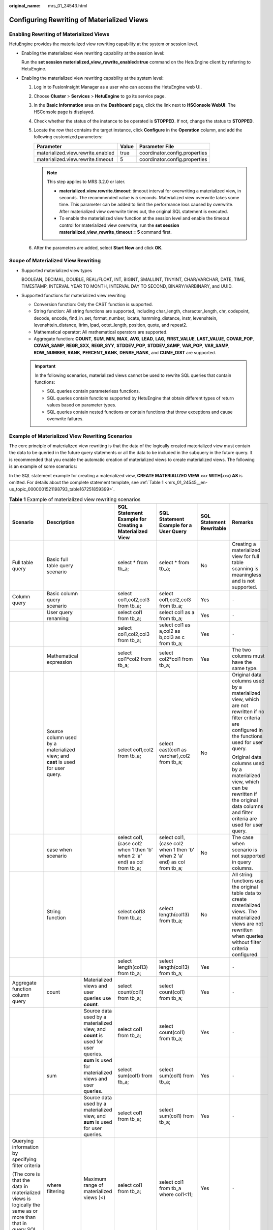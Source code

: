 :original_name: mrs_01_24543.html

.. _mrs_01_24543:

Configuring Rewriting of Materialized Views
===========================================

Enabling Rewriting of Materialized Views
----------------------------------------

HetuEngine provides the materialized view rewriting capability at the system or session level.

-  Enabling the materialized view rewriting capability at the session level:

   Run the **set session materialized_view_rewrite_enabled=true** command on the HetuEngine client by referring to HetuEngine.

-  Enabling the materialized view rewriting capability at the system level:

   #. Log in to FusionInsight Manager as a user who can access the HetuEngine web UI.
   #. Choose **Cluster** > **Services** > **HetuEngine** to go its service page.
   #. In the **Basic Information** area on the **Dashboard** page, click the link next to **HSConsole WebUI**. The HSConsole page is displayed.
   #. Check whether the status of the instance to be operated is **STOPPED**. If not, change the status to **STOPPED**.
   #. Locate the row that contains the target instance, click **Configure** in the **Operation** column, and add the following customized parameters:

      ================================= ===== =============================
      Parameter                         Value Parameter File
      ================================= ===== =============================
      materialized.view.rewrite.enabled true  coordinator.config.properties
      materialized.view.rewrite.timeout 5     coordinator.config.properties
      ================================= ===== =============================

      .. note::

         This step applies to MRS 3.2.0 or later.

         -  **materialized.view.rewrite.timeout**: timeout interval for overwriting a materialized view, in seconds. The recommended value is 5 seconds. Materialized view overwrite takes some time. This parameter can be added to limit the performance loss caused by overwrite. After materialized view overwrite times out, the original SQL statement is executed.
         -  To enable the materialized view function at the session level and enable the timeout control for materialized view overwrite, run the **set session materialized_view_rewrite_timeout = 5** command first.

   #. After the parameters are added, select **Start Now** and click **OK**.

Scope of Materialized View Rewriting
------------------------------------

-  Supported materialized view types

   BOOLEAN, DECIMAL, DOUBLE, REAL/FLOAT, INT, BIGINT, SMALLINT, TINYINT, CHAR/VARCHAR, DATE, TIME, TIMESTAMP, INTERVAL YEAR TO MONTH, INTERVAL DAY TO SECOND, BINARY/VARBINARY, and UUID.

-  Supported functions for materialized view rewriting

   -  Conversion function: Only the CAST function is supported.
   -  String function: All string functions are supported, including char_length, character_length, chr, codepoint, decode, encode, find_in_set, format_number, locate, hamming_distance, instr, levenshtein, levenshtein_distance, ltrim, lpad, octet_length, position, quote, and repeat2.
   -  Mathematical operator: All mathematical operators are supported.
   -  Aggregate function: **COUNT**, **SUM**, **MIN**, **MAX**, **AVG**, **LEAD**, **LAG**, **FIRST_VALUE**, **LAST_VALUE**, **COVAR_POP**, **COVAR_SAMP**, **REGR_SXX**, **REGR_SYY**, **STDDEV_POP**, **STDDEV_SAMP**, **VAR_POP**, **VAR_SAMP**, **ROW_NUMBER**, **RANK**, **PERCENT_RANK**, **DENSE_RANK**, and **CUME_DIST** are supported.

   .. important::

      In the following scenarios, materialized views cannot be used to rewrite SQL queries that contain functions:

      -  SQL queries contain parameterless functions.
      -  SQL queries contain functions supported by HetuEngine that obtain different types of return values based on parameter types.
      -  SQL queries contain nested functions or contain functions that throw exceptions and cause overwrite failures.

Example of Materialized View Rewriting Scenarios
------------------------------------------------

The core principle of materialized view rewriting is that the data of the logically created materialized view must contain the data to be queried in the future query statements or all the data to be included in the subquery in the future query. It is recommended that you enable the automatic creation of materialized views to create materialized views. The following is an example of some scenarios:

In the SQL statement example for creating a materialized view, **CREATE MATERIALIZED VIEW** *xxx* **WITH(**\ *xxx*\ **) AS** is omitted. For details about the complete statement template, see :ref:`Table 1 <mrs_01_24545__en-us_topic_0000001521198793_table167251859399>`.

.. table:: **Table 1** Example of materialized view rewriting scenarios

   +-----------------------------------------------------------------------------------------------------------------------+--------------------------------------------------------------------------------------------------+----------------------------------------------------------------------------------+-----------------------------------------------------------------------------------------------------------------------------------------------------------------------+-----------------------------------------------------------------------------------------------------------------------------------------------------------------------+--------------------------+----------------------------------------------------------------------------------------------------------------------------------------------------------------------------------------------------------------------------------------------------------+
   | Scenario                                                                                                              | Description                                                                                      |                                                                                  | SQL Statement Example for Creating a Materialized View                                                                                                                | SQL Statement Example for a User Query                                                                                                                                | SQL Statement Rewritable | Remarks                                                                                                                                                                                                                                                  |
   +=======================================================================================================================+==================================================================================================+==================================================================================+=======================================================================================================================================================================+=======================================================================================================================================================================+==========================+==========================================================================================================================================================================================================================================================+
   | Full table query                                                                                                      | Basic full table query scenario                                                                  |                                                                                  | select \* from tb_a;                                                                                                                                                  | select \* from tb_a;                                                                                                                                                  | No                       | Creating a materialized view for full table scanning is meaningless and is not supported.                                                                                                                                                                |
   +-----------------------------------------------------------------------------------------------------------------------+--------------------------------------------------------------------------------------------------+----------------------------------------------------------------------------------+-----------------------------------------------------------------------------------------------------------------------------------------------------------------------+-----------------------------------------------------------------------------------------------------------------------------------------------------------------------+--------------------------+----------------------------------------------------------------------------------------------------------------------------------------------------------------------------------------------------------------------------------------------------------+
   | Column query                                                                                                          | Basic column query scenario                                                                      |                                                                                  | select col1,col2,col3 from tb_a;                                                                                                                                      | select col1,col2,col3 from tb_a;                                                                                                                                      | Yes                      | ``-``                                                                                                                                                                                                                                                    |
   +-----------------------------------------------------------------------------------------------------------------------+--------------------------------------------------------------------------------------------------+----------------------------------------------------------------------------------+-----------------------------------------------------------------------------------------------------------------------------------------------------------------------+-----------------------------------------------------------------------------------------------------------------------------------------------------------------------+--------------------------+----------------------------------------------------------------------------------------------------------------------------------------------------------------------------------------------------------------------------------------------------------+
   |                                                                                                                       | User query renaming                                                                              |                                                                                  | select col1 from tb_a;                                                                                                                                                | select col1 as a from tb_a;                                                                                                                                           | Yes                      | ``-``                                                                                                                                                                                                                                                    |
   +-----------------------------------------------------------------------------------------------------------------------+--------------------------------------------------------------------------------------------------+----------------------------------------------------------------------------------+-----------------------------------------------------------------------------------------------------------------------------------------------------------------------+-----------------------------------------------------------------------------------------------------------------------------------------------------------------------+--------------------------+----------------------------------------------------------------------------------------------------------------------------------------------------------------------------------------------------------------------------------------------------------+
   |                                                                                                                       |                                                                                                  |                                                                                  | select col1,col2,col3 from tb_a;                                                                                                                                      | select col1 as a,col2 as b,col3 as c from tb_a;                                                                                                                       | Yes                      | ``-``                                                                                                                                                                                                                                                    |
   +-----------------------------------------------------------------------------------------------------------------------+--------------------------------------------------------------------------------------------------+----------------------------------------------------------------------------------+-----------------------------------------------------------------------------------------------------------------------------------------------------------------------+-----------------------------------------------------------------------------------------------------------------------------------------------------------------------+--------------------------+----------------------------------------------------------------------------------------------------------------------------------------------------------------------------------------------------------------------------------------------------------+
   |                                                                                                                       | Mathematical expression                                                                          |                                                                                  | select col1*col2 from tb_a;                                                                                                                                           | select col2*col1 from tb_a;                                                                                                                                           | Yes                      | The two columns must have the same type.                                                                                                                                                                                                                 |
   +-----------------------------------------------------------------------------------------------------------------------+--------------------------------------------------------------------------------------------------+----------------------------------------------------------------------------------+-----------------------------------------------------------------------------------------------------------------------------------------------------------------------+-----------------------------------------------------------------------------------------------------------------------------------------------------------------------+--------------------------+----------------------------------------------------------------------------------------------------------------------------------------------------------------------------------------------------------------------------------------------------------+
   |                                                                                                                       | Source column used by a materialized view; and **cast** is used for user query.                  |                                                                                  | select col1,col2 from tb_a;                                                                                                                                           | select cast(col1 as varchar),col2 from tb_a;                                                                                                                          | No                       | Original data columns used by a materialized view, which are not rewritten if no filter criteria are configured in the functions used for user query.                                                                                                    |
   |                                                                                                                       |                                                                                                  |                                                                                  |                                                                                                                                                                       |                                                                                                                                                                       |                          |                                                                                                                                                                                                                                                          |
   |                                                                                                                       |                                                                                                  |                                                                                  |                                                                                                                                                                       |                                                                                                                                                                       |                          | Original data columns used by a materialized view, which can be rewritten if the original data columns and filter criteria are used for user query.                                                                                                      |
   +-----------------------------------------------------------------------------------------------------------------------+--------------------------------------------------------------------------------------------------+----------------------------------------------------------------------------------+-----------------------------------------------------------------------------------------------------------------------------------------------------------------------+-----------------------------------------------------------------------------------------------------------------------------------------------------------------------+--------------------------+----------------------------------------------------------------------------------------------------------------------------------------------------------------------------------------------------------------------------------------------------------+
   |                                                                                                                       | case when scenario                                                                               |                                                                                  | select col1, (case col2 when 1 then 'b' when 2 'a' end) as col from tb_a;                                                                                             | select col1, (case col2 when 1 then 'b' when 2 'a' end) as col from tb_a;                                                                                             | No                       | The case when scenario is not supported in query columns.                                                                                                                                                                                                |
   +-----------------------------------------------------------------------------------------------------------------------+--------------------------------------------------------------------------------------------------+----------------------------------------------------------------------------------+-----------------------------------------------------------------------------------------------------------------------------------------------------------------------+-----------------------------------------------------------------------------------------------------------------------------------------------------------------------+--------------------------+----------------------------------------------------------------------------------------------------------------------------------------------------------------------------------------------------------------------------------------------------------+
   |                                                                                                                       | String function                                                                                  |                                                                                  | select col13 from tb_a;                                                                                                                                               | select length(col13) from tb_a;                                                                                                                                       | No                       | All string functions use the original table data to create materialized views. The materialized views are not rewritten when queries without filter criteria configured.                                                                                 |
   +-----------------------------------------------------------------------------------------------------------------------+--------------------------------------------------------------------------------------------------+----------------------------------------------------------------------------------+-----------------------------------------------------------------------------------------------------------------------------------------------------------------------+-----------------------------------------------------------------------------------------------------------------------------------------------------------------------+--------------------------+----------------------------------------------------------------------------------------------------------------------------------------------------------------------------------------------------------------------------------------------------------+
   |                                                                                                                       |                                                                                                  |                                                                                  | select length(col13) from tb_a;                                                                                                                                       | select length(col13) from tb_a;                                                                                                                                       | Yes                      | ``-``                                                                                                                                                                                                                                                    |
   +-----------------------------------------------------------------------------------------------------------------------+--------------------------------------------------------------------------------------------------+----------------------------------------------------------------------------------+-----------------------------------------------------------------------------------------------------------------------------------------------------------------------+-----------------------------------------------------------------------------------------------------------------------------------------------------------------------+--------------------------+----------------------------------------------------------------------------------------------------------------------------------------------------------------------------------------------------------------------------------------------------------+
   | Aggregate function column query                                                                                       | count                                                                                            | Materialized views and user queries use **count**.                               | select count(col1) from tb_a;                                                                                                                                         | select count(col1) from tb_a;                                                                                                                                         | Yes                      | ``-``                                                                                                                                                                                                                                                    |
   +-----------------------------------------------------------------------------------------------------------------------+--------------------------------------------------------------------------------------------------+----------------------------------------------------------------------------------+-----------------------------------------------------------------------------------------------------------------------------------------------------------------------+-----------------------------------------------------------------------------------------------------------------------------------------------------------------------+--------------------------+----------------------------------------------------------------------------------------------------------------------------------------------------------------------------------------------------------------------------------------------------------+
   |                                                                                                                       |                                                                                                  | Source data used by a materialized view, and **count** is used for user queries. | select col1 from tb_a;                                                                                                                                                | select count(col1) from tb_a;                                                                                                                                         | Yes                      | ``-``                                                                                                                                                                                                                                                    |
   +-----------------------------------------------------------------------------------------------------------------------+--------------------------------------------------------------------------------------------------+----------------------------------------------------------------------------------+-----------------------------------------------------------------------------------------------------------------------------------------------------------------------+-----------------------------------------------------------------------------------------------------------------------------------------------------------------------+--------------------------+----------------------------------------------------------------------------------------------------------------------------------------------------------------------------------------------------------------------------------------------------------+
   |                                                                                                                       | sum                                                                                              | **sum** is used for materialized views and user queries.                         | select sum(col1) from tb_a;                                                                                                                                           | select sum(col1) from tb_a;                                                                                                                                           | Yes                      | ``-``                                                                                                                                                                                                                                                    |
   +-----------------------------------------------------------------------------------------------------------------------+--------------------------------------------------------------------------------------------------+----------------------------------------------------------------------------------+-----------------------------------------------------------------------------------------------------------------------------------------------------------------------+-----------------------------------------------------------------------------------------------------------------------------------------------------------------------+--------------------------+----------------------------------------------------------------------------------------------------------------------------------------------------------------------------------------------------------------------------------------------------------+
   |                                                                                                                       |                                                                                                  | Source data used by a materialized view, and **sum** is used for user queries.   | select col1 from tb_a;                                                                                                                                                | select sum(col1) from tb_a;                                                                                                                                           | Yes                      | ``-``                                                                                                                                                                                                                                                    |
   +-----------------------------------------------------------------------------------------------------------------------+--------------------------------------------------------------------------------------------------+----------------------------------------------------------------------------------+-----------------------------------------------------------------------------------------------------------------------------------------------------------------------+-----------------------------------------------------------------------------------------------------------------------------------------------------------------------+--------------------------+----------------------------------------------------------------------------------------------------------------------------------------------------------------------------------------------------------------------------------------------------------+
   | Querying information by specifying filter criteria                                                                    | where filtering                                                                                  | Maximum range of materialized views (<)                                          | select col1 from tb_a;                                                                                                                                                | select col1 from tb_a where col1<11;                                                                                                                                  | Yes                      | ``-``                                                                                                                                                                                                                                                    |
   |                                                                                                                       |                                                                                                  |                                                                                  |                                                                                                                                                                       |                                                                                                                                                                       |                          |                                                                                                                                                                                                                                                          |
   | (The core is that the data in materialized views is logically the same as or more than that in query SQL statements.) |                                                                                                  |                                                                                  |                                                                                                                                                                       |                                                                                                                                                                       |                          |                                                                                                                                                                                                                                                          |
   +-----------------------------------------------------------------------------------------------------------------------+--------------------------------------------------------------------------------------------------+----------------------------------------------------------------------------------+-----------------------------------------------------------------------------------------------------------------------------------------------------------------------+-----------------------------------------------------------------------------------------------------------------------------------------------------------------------+--------------------------+----------------------------------------------------------------------------------------------------------------------------------------------------------------------------------------------------------------------------------------------------------+
   |                                                                                                                       |                                                                                                  | The materialized view range is greater than the user query range (<).            | select col1 from tb_a where col1<50;                                                                                                                                  | select col1 from tb_a where col1<45;                                                                                                                                  | Yes                      | ``-``                                                                                                                                                                                                                                                    |
   +-----------------------------------------------------------------------------------------------------------------------+--------------------------------------------------------------------------------------------------+----------------------------------------------------------------------------------+-----------------------------------------------------------------------------------------------------------------------------------------------------------------------+-----------------------------------------------------------------------------------------------------------------------------------------------------------------------+--------------------------+----------------------------------------------------------------------------------------------------------------------------------------------------------------------------------------------------------------------------------------------------------+
   |                                                                                                                       |                                                                                                  |                                                                                  | select col1 from tb_a where col1<50;                                                                                                                                  | select col1 from tb_a where col1<=45;                                                                                                                                 | Yes                      | ``-``                                                                                                                                                                                                                                                    |
   +-----------------------------------------------------------------------------------------------------------------------+--------------------------------------------------------------------------------------------------+----------------------------------------------------------------------------------+-----------------------------------------------------------------------------------------------------------------------------------------------------------------------+-----------------------------------------------------------------------------------------------------------------------------------------------------------------------+--------------------------+----------------------------------------------------------------------------------------------------------------------------------------------------------------------------------------------------------------------------------------------------------+
   |                                                                                                                       |                                                                                                  |                                                                                  | select col1 from tb_a where col1<50;                                                                                                                                  | select col1 from tb_a where col1 between 21 and 29;                                                                                                                   | Yes                      | ``-``                                                                                                                                                                                                                                                    |
   +-----------------------------------------------------------------------------------------------------------------------+--------------------------------------------------------------------------------------------------+----------------------------------------------------------------------------------+-----------------------------------------------------------------------------------------------------------------------------------------------------------------------+-----------------------------------------------------------------------------------------------------------------------------------------------------------------------+--------------------------+----------------------------------------------------------------------------------------------------------------------------------------------------------------------------------------------------------------------------------------------------------+
   |                                                                                                                       |                                                                                                  | The materialized view range is equal to the user query range (>).                | select col1 from tb_a where col1<50;                                                                                                                                  | select col1 from tb_a where col1<50;                                                                                                                                  | Yes                      | ``-``                                                                                                                                                                                                                                                    |
   +-----------------------------------------------------------------------------------------------------------------------+--------------------------------------------------------------------------------------------------+----------------------------------------------------------------------------------+-----------------------------------------------------------------------------------------------------------------------------------------------------------------------+-----------------------------------------------------------------------------------------------------------------------------------------------------------------------+--------------------------+----------------------------------------------------------------------------------------------------------------------------------------------------------------------------------------------------------------------------------------------------------+
   |                                                                                                                       |                                                                                                  | The materialized view range is greater than the user query range (and).          | select col1 from tb_a where col1<60 and col1>30;                                                                                                                      | select col1 from tb_a where col1<55 and col1>30;                                                                                                                      | Yes                      | ``-``                                                                                                                                                                                                                                                    |
   +-----------------------------------------------------------------------------------------------------------------------+--------------------------------------------------------------------------------------------------+----------------------------------------------------------------------------------+-----------------------------------------------------------------------------------------------------------------------------------------------------------------------+-----------------------------------------------------------------------------------------------------------------------------------------------------------------------+--------------------------+----------------------------------------------------------------------------------------------------------------------------------------------------------------------------------------------------------------------------------------------------------+
   |                                                                                                                       |                                                                                                  |                                                                                  | select col1 from tb_a where col1<60 and col1>30;                                                                                                                      | select col1 from tb_a where col1 between 35 and 55;                                                                                                                   | Yes                      | ``-``                                                                                                                                                                                                                                                    |
   +-----------------------------------------------------------------------------------------------------------------------+--------------------------------------------------------------------------------------------------+----------------------------------------------------------------------------------+-----------------------------------------------------------------------------------------------------------------------------------------------------------------------+-----------------------------------------------------------------------------------------------------------------------------------------------------------------------+--------------------------+----------------------------------------------------------------------------------------------------------------------------------------------------------------------------------------------------------------------------------------------------------+
   |                                                                                                                       |                                                                                                  |                                                                                  | select col1 from tb_a where col1<60 and col1>30;                                                                                                                      | select col1 from tb_a where (col1<55 and col1>30) and col1 = 56;                                                                                                      | Yes                      | ``-``                                                                                                                                                                                                                                                    |
   +-----------------------------------------------------------------------------------------------------------------------+--------------------------------------------------------------------------------------------------+----------------------------------------------------------------------------------+-----------------------------------------------------------------------------------------------------------------------------------------------------------------------+-----------------------------------------------------------------------------------------------------------------------------------------------------------------------+--------------------------+----------------------------------------------------------------------------------------------------------------------------------------------------------------------------------------------------------------------------------------------------------+
   |                                                                                                                       | where nested subquery                                                                            | Subquery source table as a materialized view                                     | select col1 from tb_a;                                                                                                                                                | select count(col1) from tb_a where col1=(select min(col1) from tb_a);                                                                                                 | Yes                      | ``-``                                                                                                                                                                                                                                                    |
   +-----------------------------------------------------------------------------------------------------------------------+--------------------------------------------------------------------------------------------------+----------------------------------------------------------------------------------+-----------------------------------------------------------------------------------------------------------------------------------------------------------------------+-----------------------------------------------------------------------------------------------------------------------------------------------------------------------+--------------------------+----------------------------------------------------------------------------------------------------------------------------------------------------------------------------------------------------------------------------------------------------------+
   |                                                                                                                       |                                                                                                  | Subquery as a materialized view                                                  | select min(col1) from tb_a;                                                                                                                                           | select count(col1) from tb_a where col1=(select min(col1) from tb_a);                                                                                                 | Yes                      | ``-``                                                                                                                                                                                                                                                    |
   +-----------------------------------------------------------------------------------------------------------------------+--------------------------------------------------------------------------------------------------+----------------------------------------------------------------------------------+-----------------------------------------------------------------------------------------------------------------------------------------------------------------------+-----------------------------------------------------------------------------------------------------------------------------------------------------------------------+--------------------------+----------------------------------------------------------------------------------------------------------------------------------------------------------------------------------------------------------------------------------------------------------+
   |                                                                                                                       |                                                                                                  | Parent query source table as a materialized view                                 | select col1 from tb_a where col1=(select min(col1) from tb_a);                                                                                                        | select count(col1) from tb_a where col1=(select min(col1) from tb_a);                                                                                                 | Yes                      | ``-``                                                                                                                                                                                                                                                    |
   +-----------------------------------------------------------------------------------------------------------------------+--------------------------------------------------------------------------------------------------+----------------------------------------------------------------------------------+-----------------------------------------------------------------------------------------------------------------------------------------------------------------------+-----------------------------------------------------------------------------------------------------------------------------------------------------------------------+--------------------------+----------------------------------------------------------------------------------------------------------------------------------------------------------------------------------------------------------------------------------------------------------+
   |                                                                                                                       |                                                                                                  | Parent query as a materialized view                                              | select count(col1) from tb_a where col1=(select min(col1) from tb_a);                                                                                                 | select count(col1) from tb_a where col1=(select min(col1) from tb_a);                                                                                                 | Yes                      | ``-``                                                                                                                                                                                                                                                    |
   +-----------------------------------------------------------------------------------------------------------------------+--------------------------------------------------------------------------------------------------+----------------------------------------------------------------------------------+-----------------------------------------------------------------------------------------------------------------------------------------------------------------------+-----------------------------------------------------------------------------------------------------------------------------------------------------------------------+--------------------------+----------------------------------------------------------------------------------------------------------------------------------------------------------------------------------------------------------------------------------------------------------+
   |                                                                                                                       | limit                                                                                            | limit in a query                                                                 | select col1 from tb_a;                                                                                                                                                | select col1 from tb_a limit 5;                                                                                                                                        | Yes                      | ``-``                                                                                                                                                                                                                                                    |
   +-----------------------------------------------------------------------------------------------------------------------+--------------------------------------------------------------------------------------------------+----------------------------------------------------------------------------------+-----------------------------------------------------------------------------------------------------------------------------------------------------------------------+-----------------------------------------------------------------------------------------------------------------------------------------------------------------------+--------------------------+----------------------------------------------------------------------------------------------------------------------------------------------------------------------------------------------------------------------------------------------------------+
   |                                                                                                                       |                                                                                                  |                                                                                  | select col1 from tb_a limit 5;                                                                                                                                        | select col1 from tb_a limit 5;                                                                                                                                        | Yes                      | ``-``                                                                                                                                                                                                                                                    |
   +-----------------------------------------------------------------------------------------------------------------------+--------------------------------------------------------------------------------------------------+----------------------------------------------------------------------------------+-----------------------------------------------------------------------------------------------------------------------------------------------------------------------+-----------------------------------------------------------------------------------------------------------------------------------------------------------------------+--------------------------+----------------------------------------------------------------------------------------------------------------------------------------------------------------------------------------------------------------------------------------------------------+
   |                                                                                                                       |                                                                                                  |                                                                                  | select col1 from tb_a limit 5;                                                                                                                                        | select col1 from tb_a;                                                                                                                                                | No                       | ``-``                                                                                                                                                                                                                                                    |
   +-----------------------------------------------------------------------------------------------------------------------+--------------------------------------------------------------------------------------------------+----------------------------------------------------------------------------------+-----------------------------------------------------------------------------------------------------------------------------------------------------------------------+-----------------------------------------------------------------------------------------------------------------------------------------------------------------------+--------------------------+----------------------------------------------------------------------------------------------------------------------------------------------------------------------------------------------------------------------------------------------------------+
   |                                                                                                                       |                                                                                                  | limit combined with order by                                                     | select col1 from tb_a;                                                                                                                                                | select col1 from tb_a order by col1 limit 5;                                                                                                                          | Yes                      | Do not use **order by** when creating a materialized view. If the query SQL contains **order by** or **limit**, remove it from the SQL statements for creating a materialized view.                                                                      |
   +-----------------------------------------------------------------------------------------------------------------------+--------------------------------------------------------------------------------------------------+----------------------------------------------------------------------------------+-----------------------------------------------------------------------------------------------------------------------------------------------------------------------+-----------------------------------------------------------------------------------------------------------------------------------------------------------------------+--------------------------+----------------------------------------------------------------------------------------------------------------------------------------------------------------------------------------------------------------------------------------------------------+
   |                                                                                                                       |                                                                                                  |                                                                                  | select col1 from tb_a order by col1;                                                                                                                                  | select col1 from tb_a order by col1 limit 5;                                                                                                                          | Yes                      |                                                                                                                                                                                                                                                          |
   +-----------------------------------------------------------------------------------------------------------------------+--------------------------------------------------------------------------------------------------+----------------------------------------------------------------------------------+-----------------------------------------------------------------------------------------------------------------------------------------------------------------------+-----------------------------------------------------------------------------------------------------------------------------------------------------------------------+--------------------------+----------------------------------------------------------------------------------------------------------------------------------------------------------------------------------------------------------------------------------------------------------+
   |                                                                                                                       |                                                                                                  |                                                                                  | select col1 from tb_a order by col1 limit 5;                                                                                                                          | select col1 from tb_a order by col1 limit 5;                                                                                                                          | No                       |                                                                                                                                                                                                                                                          |
   +-----------------------------------------------------------------------------------------------------------------------+--------------------------------------------------------------------------------------------------+----------------------------------------------------------------------------------+-----------------------------------------------------------------------------------------------------------------------------------------------------------------------+-----------------------------------------------------------------------------------------------------------------------------------------------------------------------+--------------------------+----------------------------------------------------------------------------------------------------------------------------------------------------------------------------------------------------------------------------------------------------------+
   |                                                                                                                       | having filtering                                                                                 | Maximum range of materialized views (<)                                          | select col1 from tb_a;                                                                                                                                                | select col1 from tb_a group by col1 having col1 <11;                                                                                                                  | Yes                      | group by + having: The scenario of having is different from that of where. The having condition cannot be compensated. The materialized view SQL statements must not have the having condition or must be the same as that of user query SQL statements. |
   +-----------------------------------------------------------------------------------------------------------------------+--------------------------------------------------------------------------------------------------+----------------------------------------------------------------------------------+-----------------------------------------------------------------------------------------------------------------------------------------------------------------------+-----------------------------------------------------------------------------------------------------------------------------------------------------------------------+--------------------------+----------------------------------------------------------------------------------------------------------------------------------------------------------------------------------------------------------------------------------------------------------+
   |                                                                                                                       |                                                                                                  | The materialized view range is greater than the user query range (<).            | select col1 from tb_a group by col1 having col1<50;                                                                                                                   | select col1 from tb_a group by col1 having col1<45;                                                                                                                   | No                       |                                                                                                                                                                                                                                                          |
   +-----------------------------------------------------------------------------------------------------------------------+--------------------------------------------------------------------------------------------------+----------------------------------------------------------------------------------+-----------------------------------------------------------------------------------------------------------------------------------------------------------------------+-----------------------------------------------------------------------------------------------------------------------------------------------------------------------+--------------------------+----------------------------------------------------------------------------------------------------------------------------------------------------------------------------------------------------------------------------------------------------------+
   |                                                                                                                       |                                                                                                  |                                                                                  | select col1 from tb_a group by col1 having col1<50;                                                                                                                   | select col1 from tb_a group by col1 having col1<=45;                                                                                                                  | No                       |                                                                                                                                                                                                                                                          |
   +-----------------------------------------------------------------------------------------------------------------------+--------------------------------------------------------------------------------------------------+----------------------------------------------------------------------------------+-----------------------------------------------------------------------------------------------------------------------------------------------------------------------+-----------------------------------------------------------------------------------------------------------------------------------------------------------------------+--------------------------+----------------------------------------------------------------------------------------------------------------------------------------------------------------------------------------------------------------------------------------------------------+
   |                                                                                                                       |                                                                                                  |                                                                                  | select col1 from tb_a group by col1 having col1<50;                                                                                                                   | select col1 from tb_a group by col1 having col1=45;                                                                                                                   | No                       |                                                                                                                                                                                                                                                          |
   +-----------------------------------------------------------------------------------------------------------------------+--------------------------------------------------------------------------------------------------+----------------------------------------------------------------------------------+-----------------------------------------------------------------------------------------------------------------------------------------------------------------------+-----------------------------------------------------------------------------------------------------------------------------------------------------------------------+--------------------------+----------------------------------------------------------------------------------------------------------------------------------------------------------------------------------------------------------------------------------------------------------+
   |                                                                                                                       |                                                                                                  |                                                                                  | select col1 from tb_a group by col1 having col1<50;                                                                                                                   | select col1 from tb_a group by col1 having col1 between 21 and 29;                                                                                                    | No                       |                                                                                                                                                                                                                                                          |
   +-----------------------------------------------------------------------------------------------------------------------+--------------------------------------------------------------------------------------------------+----------------------------------------------------------------------------------+-----------------------------------------------------------------------------------------------------------------------------------------------------------------------+-----------------------------------------------------------------------------------------------------------------------------------------------------------------------+--------------------------+----------------------------------------------------------------------------------------------------------------------------------------------------------------------------------------------------------------------------------------------------------+
   |                                                                                                                       |                                                                                                  | The materialized view range is greater than the user query range (<).            | select col1 from tb_a group by col1 having col1<50;                                                                                                                   | select col1 from tb_a group by col1 having col1<50;                                                                                                                   | Yes                      |                                                                                                                                                                                                                                                          |
   +-----------------------------------------------------------------------------------------------------------------------+--------------------------------------------------------------------------------------------------+----------------------------------------------------------------------------------+-----------------------------------------------------------------------------------------------------------------------------------------------------------------------+-----------------------------------------------------------------------------------------------------------------------------------------------------------------------+--------------------------+----------------------------------------------------------------------------------------------------------------------------------------------------------------------------------------------------------------------------------------------------------+
   | JOIN association query                                                                                                | Two subqueries as a materialized view                                                            |                                                                                  | select col1,col3 from tb_a where col1<11;                                                                                                                             | with t1 as (select col1,col3 from tb_a where col1<11),t2 as (select cast(col2 as varchar) col2,col3 from tb_b) select col1,col2 from t1 join t2 on t1.col3=t2.col3;   | Yes                      | ``-``                                                                                                                                                                                                                                                    |
   +-----------------------------------------------------------------------------------------------------------------------+--------------------------------------------------------------------------------------------------+----------------------------------------------------------------------------------+-----------------------------------------------------------------------------------------------------------------------------------------------------------------------+-----------------------------------------------------------------------------------------------------------------------------------------------------------------------+--------------------------+----------------------------------------------------------------------------------------------------------------------------------------------------------------------------------------------------------------------------------------------------------+
   |                                                                                                                       |                                                                                                  |                                                                                  | select cast(col2 as varchar) col2,col3 from tb_b;                                                                                                                     | with t1 as (select col1,col3 from tb_a where col1<11),t2 as (select cast(col2 as varchar) col2,col3 from tb_b) select col1,col2 from t1 join t2 on t1.col3=t2.col3;   | Yes                      | ``-``                                                                                                                                                                                                                                                    |
   +-----------------------------------------------------------------------------------------------------------------------+--------------------------------------------------------------------------------------------------+----------------------------------------------------------------------------------+-----------------------------------------------------------------------------------------------------------------------------------------------------------------------+-----------------------------------------------------------------------------------------------------------------------------------------------------------------------+--------------------------+----------------------------------------------------------------------------------------------------------------------------------------------------------------------------------------------------------------------------------------------------------+
   |                                                                                                                       | Parent query as a materialized view                                                              |                                                                                  | with t1 as (select col1,col3 from tb_a),t2 as (select col2,col3 from tb_b) select col1,col2 from t1 join t2 on t1.col3=t2.col3;                                       | with t1 as (select col1,col3 from tb_a where col1<11),t2 as (select cast(col2 as varchar) col2,col3 from tb_b) select col1,col2 from t1 join t2 on t1.col3=t2.col3;   | Yes                      | ``-``                                                                                                                                                                                                                                                    |
   +-----------------------------------------------------------------------------------------------------------------------+--------------------------------------------------------------------------------------------------+----------------------------------------------------------------------------------+-----------------------------------------------------------------------------------------------------------------------------------------------------------------------+-----------------------------------------------------------------------------------------------------------------------------------------------------------------------+--------------------------+----------------------------------------------------------------------------------------------------------------------------------------------------------------------------------------------------------------------------------------------------------+
   | Aggregate + JOIN query                                                                                                | Source table data as a materialized view                                                         |                                                                                  | select col1,col3 from tb_a;                                                                                                                                           | with t1 as (select col1,col3 from tb_a where col1<11),t2 as (select cast(col2 as varchar) col2,col3 from tb_b) select count(col1) from t1 join t2 on t1.col3=t2.col3; | Yes                      | ``-``                                                                                                                                                                                                                                                    |
   +-----------------------------------------------------------------------------------------------------------------------+--------------------------------------------------------------------------------------------------+----------------------------------------------------------------------------------+-----------------------------------------------------------------------------------------------------------------------------------------------------------------------+-----------------------------------------------------------------------------------------------------------------------------------------------------------------------+--------------------------+----------------------------------------------------------------------------------------------------------------------------------------------------------------------------------------------------------------------------------------------------------+
   |                                                                                                                       |                                                                                                  |                                                                                  | select col2,col3 from tb_b;                                                                                                                                           | with t1 as (select col1,col3 from tb_a where col1<11),t2 as (select cast(col2 as varchar) col2,col3 from tb_b) select count(col1) from t1 join t2 on t1.col3=t2.col3; | Yes                      | ``-``                                                                                                                                                                                                                                                    |
   +-----------------------------------------------------------------------------------------------------------------------+--------------------------------------------------------------------------------------------------+----------------------------------------------------------------------------------+-----------------------------------------------------------------------------------------------------------------------------------------------------------------------+-----------------------------------------------------------------------------------------------------------------------------------------------------------------------+--------------------------+----------------------------------------------------------------------------------------------------------------------------------------------------------------------------------------------------------------------------------------------------------+
   |                                                                                                                       | Subquery as a materialized view                                                                  |                                                                                  | select col1,col3 from tb_a where col1<11;                                                                                                                             | with t1 as (select col1,col3 from tb_a where col1<11),t2 as (select cast(col2 as varchar) col2,col3 from tb_b) select count(col1) from t1 join t2 on t1.col3=t2.col3; | Yes                      | ``-``                                                                                                                                                                                                                                                    |
   +-----------------------------------------------------------------------------------------------------------------------+--------------------------------------------------------------------------------------------------+----------------------------------------------------------------------------------+-----------------------------------------------------------------------------------------------------------------------------------------------------------------------+-----------------------------------------------------------------------------------------------------------------------------------------------------------------------+--------------------------+----------------------------------------------------------------------------------------------------------------------------------------------------------------------------------------------------------------------------------------------------------+
   |                                                                                                                       |                                                                                                  |                                                                                  | select cast(col2 as varchar) col2,col3 from tb_b;                                                                                                                     | with t1 as (select col1,col3 from tb_a where col1<11),t2 as (select cast(col2 as varchar) col2,col3 from tb_b) select count(col1) from t1 join t2 on t1.col3=t2.col3; | Yes                      | ``-``                                                                                                                                                                                                                                                    |
   +-----------------------------------------------------------------------------------------------------------------------+--------------------------------------------------------------------------------------------------+----------------------------------------------------------------------------------+-----------------------------------------------------------------------------------------------------------------------------------------------------------------------+-----------------------------------------------------------------------------------------------------------------------------------------------------------------------+--------------------------+----------------------------------------------------------------------------------------------------------------------------------------------------------------------------------------------------------------------------------------------------------+
   |                                                                                                                       | Parent query (whose subqueries use the source table, non-aggregate query) as a materialized view |                                                                                  | with t1 as (select col1,col3 from tb_a),t2 as (select col2,col3 from tb_b) select col1,col2 from t1 join t2 on t1.col3=t2.col3;                                       | with t1 as (select col1,col3 from tb_a where col1<11),t2 as (select cast(col2 as varchar) col2,col3 from tb_b) select count(col1) from t1 join t2 on t1.col3=t2.col3; | Yes                      | ``-``                                                                                                                                                                                                                                                    |
   +-----------------------------------------------------------------------------------------------------------------------+--------------------------------------------------------------------------------------------------+----------------------------------------------------------------------------------+-----------------------------------------------------------------------------------------------------------------------------------------------------------------------+-----------------------------------------------------------------------------------------------------------------------------------------------------------------------+--------------------------+----------------------------------------------------------------------------------------------------------------------------------------------------------------------------------------------------------------------------------------------------------+
   |                                                                                                                       | Parent query (non-aggregate query) as a materialized view                                        |                                                                                  | with t1 as (select col1,col3 from tb_a where col1<11),t2 as (select cast(col2 as varchar) col2,col3 from tb_b) select col1,col2 from t1 join t2 on t1.col3=t2.col3;   | with t1 as (select col1,col3 from tb_a where col1<11),t2 as (select cast(col2 as varchar) col2,col3 from tb_b) select count(col1) from t1 join t2 on t1.col3=t2.col3; | Yes                      | ``-``                                                                                                                                                                                                                                                    |
   +-----------------------------------------------------------------------------------------------------------------------+--------------------------------------------------------------------------------------------------+----------------------------------------------------------------------------------+-----------------------------------------------------------------------------------------------------------------------------------------------------------------------+-----------------------------------------------------------------------------------------------------------------------------------------------------------------------+--------------------------+----------------------------------------------------------------------------------------------------------------------------------------------------------------------------------------------------------------------------------------------------------+
   |                                                                                                                       | Parent query as a materialized view                                                              |                                                                                  | with t1 as (select col1,col3 from tb_a where col1<11),t2 as (select cast(col2 as varchar) col2,col3 from tb_b) select count(col1) from t1 join t2 on t1.col3=t2.col3; | with t1 as (select col1,col3 from tb_a where col1<11),t2 as (select cast(col2 as varchar) col2,col3 from tb_b) select count(col1) from t1 join t2 on t1.col3=t2.col3; | Yes                      | ``-``                                                                                                                                                                                                                                                    |
   +-----------------------------------------------------------------------------------------------------------------------+--------------------------------------------------------------------------------------------------+----------------------------------------------------------------------------------+-----------------------------------------------------------------------------------------------------------------------------------------------------------------------+-----------------------------------------------------------------------------------------------------------------------------------------------------------------------+--------------------------+----------------------------------------------------------------------------------------------------------------------------------------------------------------------------------------------------------------------------------------------------------+
